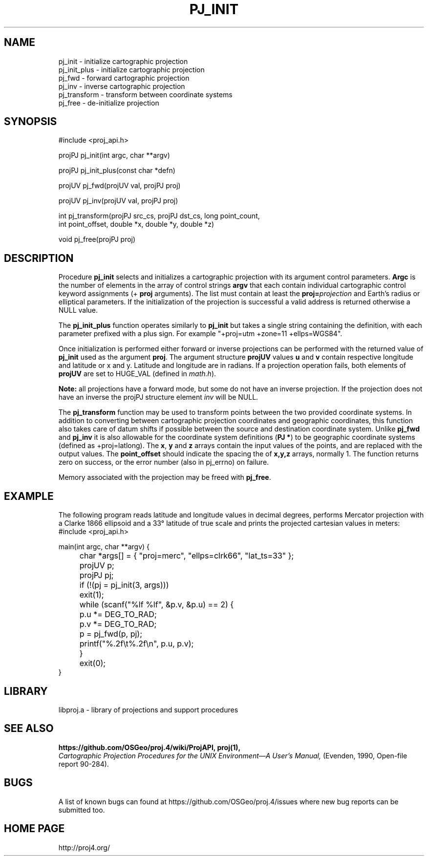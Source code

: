 .\" @(#)pj_init.3 - 4.1
.nr LL 5.5i
.TH PJ_INIT 3U "2001/04/05 Rel. 4.4" 
.ad b
.hy 1
.SH NAME
pj_init \- initialize cartographic projection
.br
pj_init_plus \- initialize cartographic projection
.br
pj_fwd \- forward cartographic projection
.br
pj_inv \- inverse cartographic projection
.br
pj_transform \- transform between coordinate systems
.br
pj_free \- de-initialize projection
.SH SYNOPSIS
.nf
#include <proj_api.h>

projPJ pj_init(int argc, char **argv)

projPJ pj_init_plus(const char *defn)

projUV pj_fwd(projUV val, projPJ proj)

projUV pj_inv(projUV val, projPJ proj)

int pj_transform(projPJ src_cs, projPJ dst_cs, long point_count, 
                 int point_offset, double *x, double *y, double *z)
               
void pj_free(projPJ proj)

.SH DESCRIPTION
Procedure \fBpj_init\fR selects and initializes a cartographic projection
with its argument control parameters.
\fBArgc\fR is the number of elements in the array of control strings
\fBargv\fR that each contain individual cartographic control keyword
assignments (\f(CW+\fR \fBproj\fR arguments).
The list must contain at least the \fBproj=\fIprojection\fR and
Earth's radius or elliptical parameters.
If the initialization of the projection is successful a valid
address is returned otherwise a NULL value.

The \fBpj_init_plus\fR function operates similarly to \fBpj_init\fR but
takes a single string containing the definition, with each parameter
prefixed with a plus sign.  For example "+proj=utm +zone=11 +ellps=WGS84".

Once initialization is performed either forward or inverse
projections can be performed with the returned value of \fBpj_init\fR
used as the argument \fBproj\fR.
The argument structure \fBprojUV\fR values \fBu\fR and \fBv\fR contain
respective longitude and latitude or x and y.
Latitude and longitude are in radians.
If a projection operation fails, both elements of \fBprojUV\fR are
set to HUGE_VAL (defined in \fImath.h\fR).

\fBNote:\fR all projections have a forward mode, but some do not have
an inverse projection.
If the projection does not have an inverse the projPJ structure element
\fIinv\fR will be NULL.

The \fBpj_transform\fR function may be used to transform points between
the two provided coordinate systems.  In addition to converting between
cartographic projection coordinates and geographic coordinates, this function
also takes care of datum shifts if possible between the source and destination
coordinate system.  Unlike \fBpj_fwd\fR and \fBpj_inv\fR it is also allowable
for the coordinate system definitions (\fBPJ *\fR) to be geographic coordinate
systems (defined as +proj=latlong).  The \fBx\fR, \fBy\fR and \fBz\fR arrays
contain the input values of the points, and are replaced with the output
values.  The \fBpoint_offset\fR should indicate the spacing the of \fBx,y,z\fR
arrays, normally 1.  The function returns zero on success, or the error number (also in
pj_errno) on failure.

Memory associated with the projection may be freed with \fBpj_free\fR.
.SH EXAMPLE
The following program reads latitude and longitude values in decimal
degrees, performs Mercator projection with a Clarke 1866 ellipsoid and
a 33\(de latitude of true scale and prints the projected
cartesian values in meters:
.nf
\f(CW
#include <proj_api.h>

main(int argc, char **argv) {
	char *args[] = { "proj=merc", "ellps=clrk66", "lat_ts=33" };
	projUV p;
	projPJ pj;

	if (!(pj = pj_init(3, args)))
	   exit(1);
	while (scanf("%lf %lf", &p.v, &p.u) == 2) {
	   p.u *= DEG_TO_RAD;
	   p.v *= DEG_TO_RAD;
	   p = pj_fwd(p, pj);
	   printf("%.2f\et%.2f\en", p.u, p.v);
	}
	exit(0);
} \fR
.br
.fi
.SH LIBRARY
libproj.a \- library of projections and support procedures
.SH SEE ALSO
.B https://github.com/OSGeo/proj.4/wiki/ProjAPI, proj(1),
.br
.I "Cartographic Projection Procedures for the UNIX Environment\(emA User's Manual,"
(Evenden, 1990, Open-file report 90\-284).
.SH BUGS
A list of known bugs can found at https://github.com/OSGeo/proj.4/issues
where new bug reports can be submitted too.
.SH HOME PAGE
http://proj4.org/
